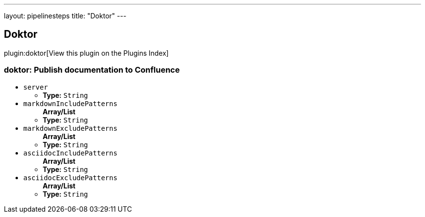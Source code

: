 ---
layout: pipelinesteps
title: "Doktor"
---

:notitle:
:description:
:author:
:email: jenkinsci-users@googlegroups.com
:sectanchors:
:toc: left

== Doktor

plugin:doktor[View this plugin on the Plugins Index]

=== +doktor+: Publish documentation to Confluence
++++
<ul><li><code>server</code>
<ul><li><b>Type:</b> <code>String</code></li></ul></li>
<li><code>markdownIncludePatterns</code>
<ul><b>Array/List</b><br/>
<li><b>Type:</b> <code>String</code></li></ul></li>
<li><code>markdownExcludePatterns</code>
<ul><b>Array/List</b><br/>
<li><b>Type:</b> <code>String</code></li></ul></li>
<li><code>asciidocIncludePatterns</code>
<ul><b>Array/List</b><br/>
<li><b>Type:</b> <code>String</code></li></ul></li>
<li><code>asciidocExcludePatterns</code>
<ul><b>Array/List</b><br/>
<li><b>Type:</b> <code>String</code></li></ul></li>
</ul>


++++
